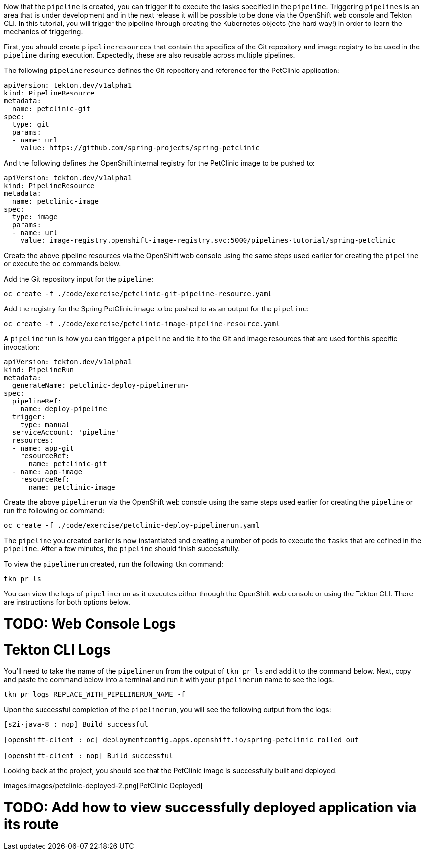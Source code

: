 Now that the `pipeline` is created, you can trigger it to execute the tasks specified in the `pipeline`. Triggering `pipelines` is an area that is under development and in the next release it will be possible to be done via the OpenShift web console and Tekton CLI. In this tutorial, you will trigger the pipeline through creating the Kubernetes objects (the hard way!) in order to learn the mechanics of triggering.

First, you should create `pipelineresources` that contain the specifics of the Git repository and image registry to be used in the `pipeline` during execution. Expectedly, these are also reusable across multiple pipelines.

The following `pipelineresource` defines the Git repository and reference for the PetClinic application:

[source,yaml]
----
apiVersion: tekton.dev/v1alpha1
kind: PipelineResource
metadata:
  name: petclinic-git
spec:
  type: git
  params:
  - name: url
    value: https://github.com/spring-projects/spring-petclinic
----

And the following defines the OpenShift internal registry for the PetClinic image to be pushed to:

[source,yaml]
----
apiVersion: tekton.dev/v1alpha1
kind: PipelineResource
metadata:
  name: petclinic-image
spec:
  type: image
  params:
  - name: url
    value: image-registry.openshift-image-registry.svc:5000/pipelines-tutorial/spring-petclinic
----

Create the above pipeline resources via the OpenShift web console using the same steps used earlier for creating the `pipeline` or execute the `oc` commands below.

Add the Git repository input for the `pipeline`:

[source,bash,role=execute-1]
----
oc create -f ./code/exercise/petclinic-git-pipeline-resource.yaml
----

Add the registry for the Spring PetClinic image to be pushed to as an output for the `pipeline`:

[source,bash,role=execute-1]
----
oc create -f ./code/exercise/petclinic-image-pipeline-resource.yaml
----

A `pipelinerun` is how you can trigger a `pipeline` and tie it to the Git and image resources that are used for this specific invocation:

[source,yaml]
----
apiVersion: tekton.dev/v1alpha1
kind: PipelineRun
metadata:
  generateName: petclinic-deploy-pipelinerun-
spec:
  pipelineRef:
    name: deploy-pipeline
  trigger:
    type: manual
  serviceAccount: 'pipeline'
  resources:
  - name: app-git
    resourceRef:
      name: petclinic-git
  - name: app-image
    resourceRef:
      name: petclinic-image
----

Create the above `pipelinerun` via the OpenShift web console using the same steps used earlier for creating the `pipeline` or run the following `oc` command:

[source,bash,role=execute-1]
----
oc create -f ./code/exercise/petclinic-deploy-pipelinerun.yaml
----

The `pipeline` you created earlier is now instantiated and creating a number of pods to execute the `tasks` that are defined in the `pipeline`. After a few minutes, the `pipeline` should finish successfully.

To view the `pipelinerun` created, run the following `tkn` command:

[source,bash,role=execute-1]
----
tkn pr ls
----

You can view the logs of `pipelinerun` as it executes either through the OpenShift web console or using the Tekton CLI. There are instructions for both options below.

= TODO: Web Console Logs

= Tekton CLI Logs

You'll need to take the name of the `pipelinerun` from the output of `tkn pr ls` and add it to the command below. Next, copy and paste the command below into a terminal and run it with your `pipelinerun` name to see the logs.

[source,bash]
----
tkn pr logs REPLACE_WITH_PIPELINERUN_NAME -f
----

Upon the successful completion of the `pipelinerun`, you will see the following output from the logs:

----
[s2i-java-8 : nop] Build successful

[openshift-client : oc] deploymentconfig.apps.openshift.io/spring-petclinic rolled out

[openshift-client : nop] Build successful
----

Looking back at the project, you should see that the PetClinic image is successfully built and deployed.

images:images/petclinic-deployed-2.png[PetClinic Deployed]

= TODO: Add how to view successfully deployed application via its route
